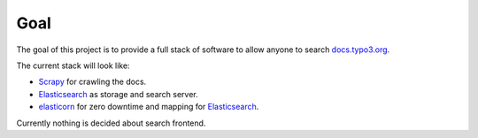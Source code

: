 Goal
====

The goal of this project is to provide a full stack of software to allow anyone to search
`docs.typo3.org`_.

The current stack will look like:

- `Scrapy`_ for crawling the docs.

- `Elasticsearch`_ as storage and search server.

- `elasticorn`_ for zero downtime and mapping for `Elasticsearch`_.

Currently nothing is decided about search frontend.

.. _docs.typo3.org: https://docs.typo3.org/
.. _Scrapy: https://scrapy.org/
.. _Elasticsearch: https://www.elastic.co/products/elasticsearch
.. _elasticorn: http://elasticorn.net/
